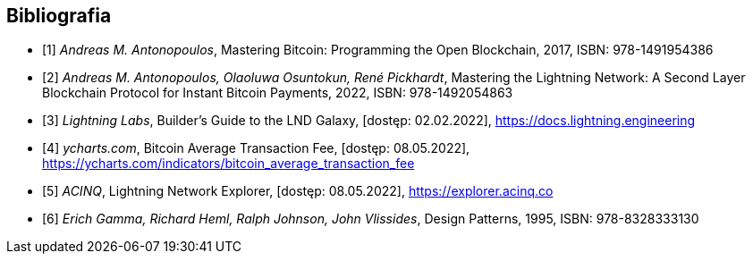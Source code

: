[bibliography]
== Bibliografia

* [[[btcbook, 1]]] _Andreas M. Antonopoulos_, Mastering Bitcoin: Programming the Open Blockchain, 2017,
ISBN:{nbsp}978-1491954386
* [[[lnbook, 2]]] _Andreas M. Antonopoulos, Olaoluwa Osuntokun, René Pickhardt_, Mastering the Lightning Network:
A{nbsp}Second Layer Blockchain Protocol for Instant Bitcoin Payments, 2022,
ISBN:{nbsp}978-1492054863
* [[[lndguide, 3]]] _Lightning Labs_, Builder's Guide to the LND Galaxy, [dostęp: 02.02.2022],
https://docs.lightning.engineering[]

* [[[fee_chart, 4]]] _ycharts.com_, Bitcoin Average Transaction Fee, [dostęp: 08.05.2022],
https://ycharts.com/indicators/bitcoin_average_transaction_fee[]

* [[[public_ln, 5]]] _ACINQ_, Lightning Network Explorer, [dostęp: 08.05.2022],
https://explorer.acinq.co[]

* [[[gof, 6]]] _Erich Gamma, Richard Heml, Ralph Johnson, John Vlissides_, Design Patterns, 1995,
ISBN:{nbsp}978-8328333130